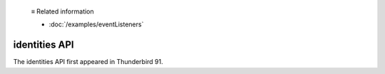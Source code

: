   ≡ Related information
  
  * :doc:`/examples/eventListeners`

==============
identities API
==============

The identities API first appeared in Thunderbird 91.

